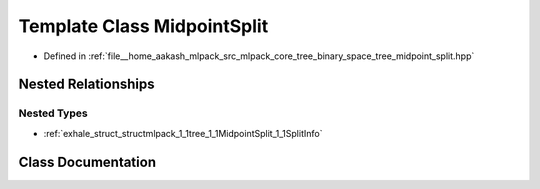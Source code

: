 .. _exhale_class_classmlpack_1_1tree_1_1MidpointSplit:

Template Class MidpointSplit
============================

- Defined in :ref:`file__home_aakash_mlpack_src_mlpack_core_tree_binary_space_tree_midpoint_split.hpp`


Nested Relationships
--------------------


Nested Types
************

- :ref:`exhale_struct_structmlpack_1_1tree_1_1MidpointSplit_1_1SplitInfo`


Class Documentation
-------------------


.. doxygenclass:: mlpack::tree::MidpointSplit
   :members:
   :protected-members:
   :undoc-members: